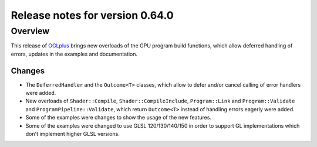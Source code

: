 ================================
Release notes for version 0.64.0
================================

.. _OGLplus: http://oglplus.org/

Overview
========

This release of `OGLplus`_ brings new overloads of the GPU program build functions, which allow deferred handling of errors, updates in the examples and documentation.

Changes
-------

- The ``DeferredHandler`` and the ``Outcome<T>`` classes, which allow to defer and/or cancel calling of error handlers were added.

- New overloads of ``Shader::Compile``, ``Shader::CompileInclude``, ``Program::Link`` and ``Program::Validate`` and ``ProgramPipeline::Validate``, which return ``Outcome<T>`` instead of handling errors eagerly were added.

- Some of the examples were changes to show the usage of the new features.

- Some of the examples were changed to use GLSL 120/130/140/150 in order to support GL implementations which don't implement higher GLSL versions.


